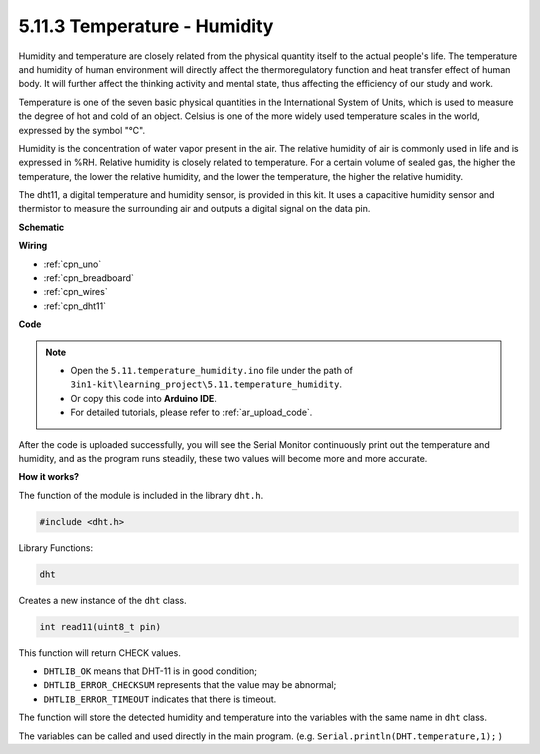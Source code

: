 .. _ar_dht11:


5.11.3 Temperature - Humidity
=======================================

Humidity and temperature are closely related from the physical quantity itself to the actual people's life.
The temperature and humidity of human environment will directly affect the thermoregulatory function and heat transfer effect of human body.
It will further affect the thinking activity and mental state, thus affecting the efficiency of our study and work.

Temperature is one of the seven basic physical quantities in the International System of Units, which is used to measure the degree of hot and cold of an object.
Celsius is one of the more widely used temperature scales in the world, expressed by the symbol "℃".

Humidity is the concentration of water vapor present in the air.
The relative humidity of air is commonly used in life and is expressed in %RH. Relative humidity is closely related to temperature.
For a certain volume of sealed gas, the higher the temperature, the lower the relative humidity, and the lower the temperature, the higher the relative humidity.

.. image:: img/Dht11.png

The dht11, a digital temperature and humidity sensor, is provided in this kit. It uses a capacitive humidity sensor and thermistor to measure the surrounding air and outputs a digital signal on the data pin.



**Schematic**

.. image:: img/circuit_7.3_dht11.png

**Wiring**

.. image:: img/dht11_bb.jpg


* :ref:`cpn_uno`
* :ref:`cpn_breadboard`
* :ref:`cpn_wires`
* :ref:`cpn_dht11`

**Code**

.. note::

    * Open the ``5.11.temperature_humidity.ino`` file under the path of ``3in1-kit\learning_project\5.11.temperature_humidity``.
    * Or copy this code into **Arduino IDE**.
    * For detailed tutorials, please refer to :ref:`ar_upload_code`.

.. raw:: html
    
    <iframe src=https://create.arduino.cc/editor/sunfounder01/c5b4c902-f39d-45a6-9a17-1308056041a8/preview?embed style="height:510px;width:100%;margin:10px 0" frameborder=0></iframe>

After the code is uploaded successfully, you will see the Serial Monitor continuously print out the temperature and humidity, and as the program runs steadily, these two values will become more and more accurate.

**How it works?**

The function of the module is included in the library ``dht.h``.

.. code-block:: arduino

    #include <dht.h> 

Library Functions:

.. code-block:: arduino
    
    dht

Creates a new instance of the ``dht`` class.

.. code-block:: arduino

    int read11(uint8_t pin)

This function will return CHECK values.

* ``DHTLIB_OK`` means that DHT-11 is in good condition;
* ``DHTLIB_ERROR_CHECKSUM`` represents that the value may be abnormal;
* ``DHTLIB_ERROR_TIMEOUT`` indicates that there is timeout.

The function will store the detected humidity and temperature into the
variables with the same name in ``dht`` class.

The variables can be called and used directly in the main program.
(e.g. ``Serial.println(DHT.temperature,1);`` )